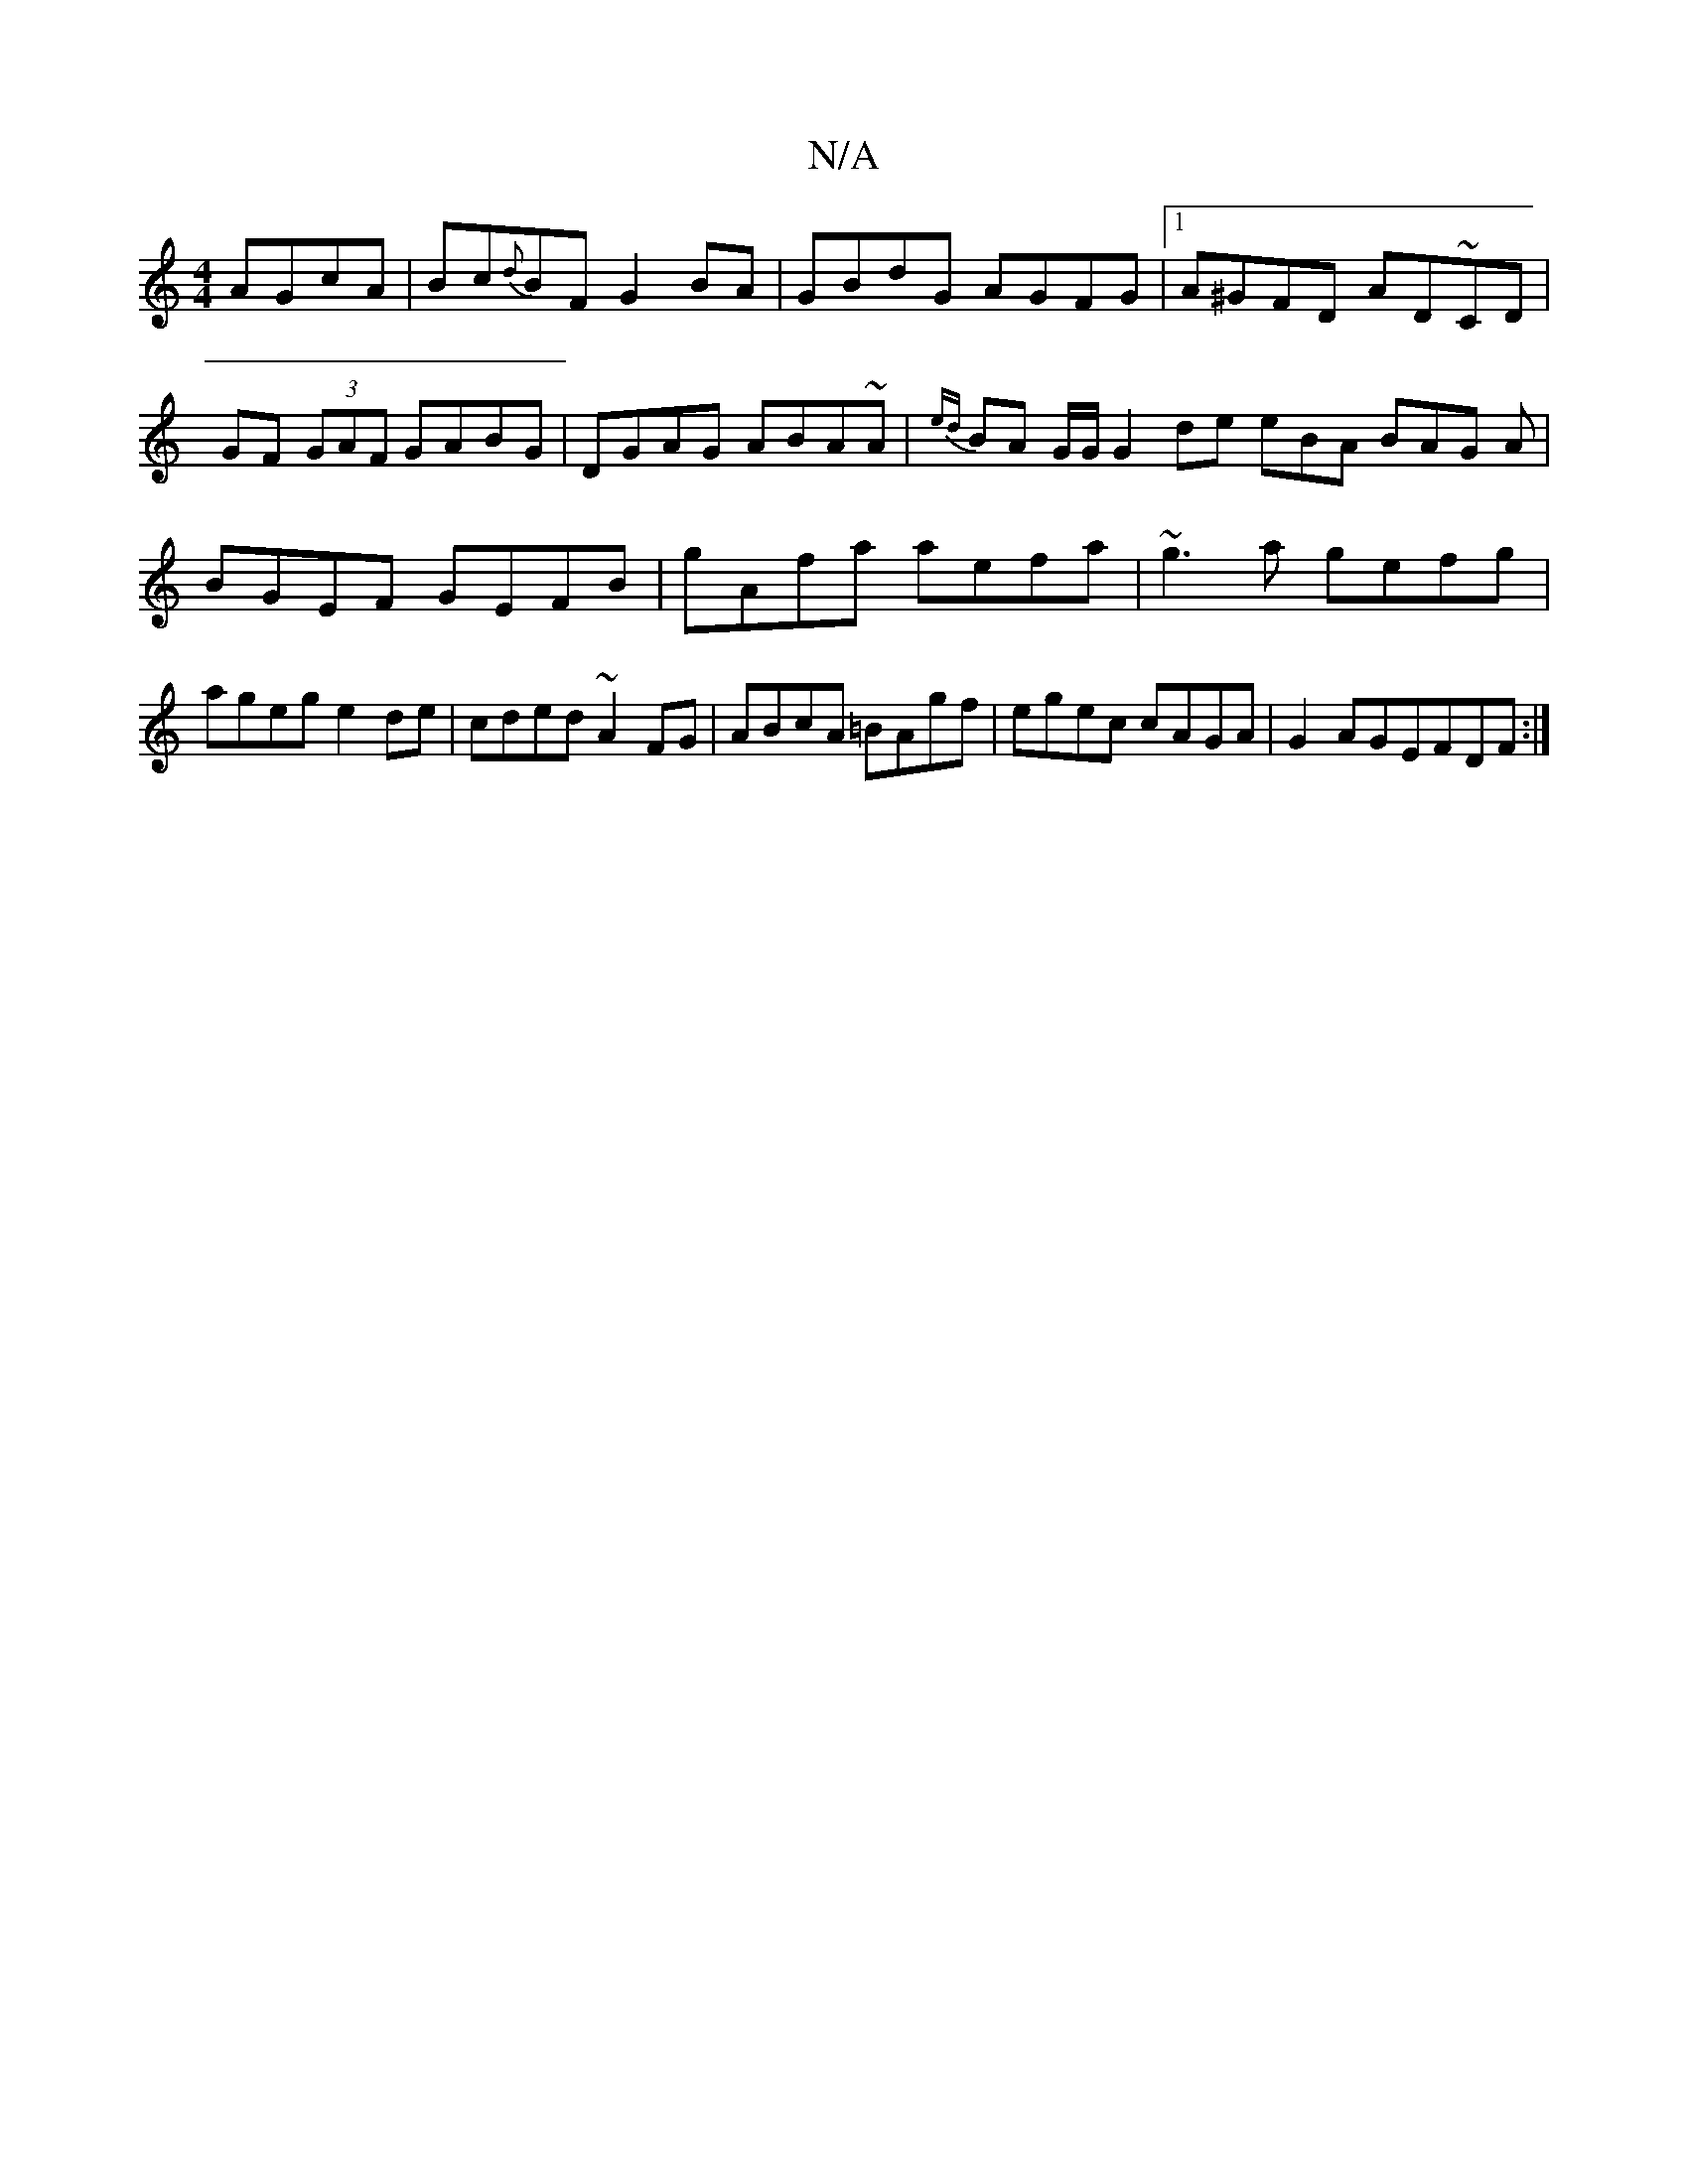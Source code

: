 X:1
T:N/A
M:4/4
R:N/A
K:Cmajor
1 
AGcA|Bc{d}BF G2 BA | GBdG AGFG |1 A^GFD AD~CD|
GF (3GAF GABG|DGAG ABA~A|{ed}BA G1/G1/2 G2 de eBA BAG A| BGEF GEFB|gAfa aefa|~g3a gefg|ageg e2de|cded ~A2FG|ABcA =BAgf|egec cAGA|G2AGEFDF:|11

|: FG |